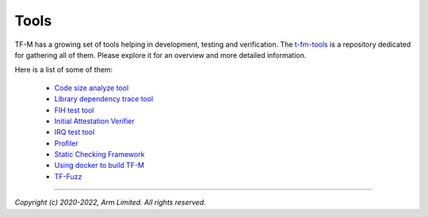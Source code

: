 Tools
=====

TF-M has a growing set of tools helping in development, testing and
verification. The `t-fm-tools <https://git.trustedfirmware.org/TF-M/tf-m-tools.git/tree/>`_
is a repository dedicated for gathering all of them. Please explore it for an
overview and more detailed information.

Here is a list of some of them:

 - `Code size analyze tool <https://git.trustedfirmware.org/TF-M/tf-m-tools.git/tree/code-size-analyze-tool/README.rst>`_
 - `Library dependency trace tool <https://git.trustedfirmware.org/TF-M/tf-m-tools.git/tree/depend-trace-tool/README.rst>`_
 - `FIH test tool <https://git.trustedfirmware.org/TF-M/tf-m-tools.git/tree/fih_test_tool/Readme.rst>`_
 - `Initial Attestation Verifier <https://git.trustedfirmware.org/TF-M/tf-m-tools.git/tree/iat-verifier/README.rst>`_
 - `IRQ test tool <https://git.trustedfirmware.org/TF-M/tf-m-tools.git/tree/irq_test_tool/README.rst>`_
 - `Profiler <https://git.trustedfirmware.org/TF-M/tf-m-tools.git/tree/profiler/readme.rst>`_
 - `Static Checking Framework <https://git.trustedfirmware.org/TF-M/tf-m-tools.git/tree/static_checks/README.rst>`_
 - `Using docker to build TF-M <https://git.trustedfirmware.org/TF-M/tf-m-tools.git/tree/tf-m-manual-build/README.rst>`_
 - `TF-Fuzz <https://git.trustedfirmware.org/TF-M/tf-m-tools.git/tree/tf_fuzz/README>`_

--------------

*Copyright (c) 2020-2022, Arm Limited. All rights reserved.*

